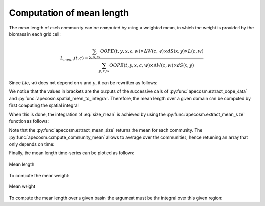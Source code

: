 

**********************************************************
Computation of mean length
**********************************************************

.. ipython:: python
    :suppress:

    import sys
    import os
    sys.path.insert(0, os.path.abspath('..'))
    import apecosm
    import xarray as xr
    import matplotlib.pyplot as plt

    domain_ds = xr.open_dataset(os.path.join('doc', 'data', 'domains.nc'))
    domain = domain_ds['domain_1']

    mesh_file = os.path.join('doc', 'data', 'pacific_mesh_mask.nc')
    mesh = apecosm.open_mesh_mask(mesh_file)
    mesh

    const = apecosm.open_constants(os.path.join('doc', 'data', 'apecosm'))
    const

    data = apecosm.open_apecosm_data(os.path.join('doc', 'data', 'apecosm'))
    data

    spatial_mean = apecosm.extract_oope_data(data['OOPE'], mesh)
    spatial_mean = spatial_mean.compute()

    regional_spatial_mean = apecosm.extract_oope_data(data['OOPE'], mesh, domain)
    regional_spatial_mean = regional_spatial_mean.compute()

    spatial_integral = apecosm.spatial_mean_to_integral(spatial_mean)
    regional_spatial_integral = apecosm.spatial_mean_to_integral(regional_spatial_mean)

The mean length of each community can be computed by using a weighted mean,
in which the weight is provided by the biomass in each grid cell:

.. math::

    L_{mean}(t, c) = \dfrac
    {\sum_{y, x, w}  OOPE(t, y, x, c, w) \times \Delta W(c, w) \times dS(x, y) \times L(c, w)}
    {\sum_{y, x, w}  OOPE(t, y, x, c, w) \times \Delta W(c, w) \times dS(x, y)}

Since :math:`L(c,w)` does not depend on :math:`x` and :math:`y`, it
can be rewritten as follows:

.. math::
    :label: size_mean

    L_{mean}(t, c) =
    \dfrac
    {\sum_w L(c, w) \times \Delta W(c, w) \left[{\sum_{y, x} OOPE(t, y, x, c, w)  \times dS(x, y)}\right]}
    {\sum_w \Delta W(c, w) \left[{\sum_{y, x} OOPE(t, y, x, c, w)  \times dS(x, y)}\right]}

We notice that the values in brackets are the outputs of the successive calls
of :py:func:`apecosm.extract_oope_data` and
:py:func:`apecosm.spatial_mean_to_integral`. Therefore, the mean length
over a given domain can be computed by first computing the spatial integral:

.. ipython:: python

    spatial_mean = apecosm.extract_oope_data(data['OOPE'], mesh)
    spatial_integral = apecosm.spatial_mean_to_integral(spatial_mean)
    spatial_integral

When this is done, the integration of :eq:`size_mean` is achieved
by using the :py:func:`apecosm.extract_mean_size` function as follows:

.. ipython:: python

    com_mean_length = apecosm.extract_mean_size(spatial_integral, const, 'length')
    com_mean_length

Note that the :py:func:`apecosm.extract_mean_size` returns the mean
for each community. The :py:func:`apecosm.compute_community_mean` allows
to average over the communities, hence returning an array that only depends
on time:

.. ipython:: python

    mean_length = apecosm.compute_community_mean(com_mean_length)
    mean_length

Finally, the mean length time-series can be plotted as follows:

.. ipython:: python

    fig = plt.figure(figsize=(12, 8))
    plt.subplots_adjust(hspace=0.4)
    for c in range(5):
        ax = plt.subplot(3, 2, c + 1)
        com_mean_length.isel(c=c).plot()
        ax.set_title('Mean length (m), c = %d' %c)
        ax.grid(True)
    ax = plt.subplot(3, 2, 6)
    mean_length.plot()
    ax.set_title('Mean length (m), all com.')
    ax.grid(True)

.. ipython:: python
    :suppress:

    plt.savefig(os.path.join('doc', 'computations', '_static', 'mean_length.jpg'), bbox_inches='tight')
    plt.savefig(os.path.join('doc', 'computations', '_static', 'mean_length.pdf'), bbox_inches='tight')
    plt.close(fig)

.. figure::  _static/mean_length.*
    :align: center

    Mean length

To compute the mean weight:

.. ipython:: python

    com_mean_weight = apecosm.extract_mean_size(spatial_integral, const, 'weight')
    com_mean_weight

.. ipython:: python

    mean_weight = apecosm.compute_community_mean(com_mean_weight)
    mean_weight

.. ipython:: python
    :suppress:

    fig = plt.figure(figsize=(12, 8))
    plt.subplots_adjust(hspace=0.4)
    for c in range(5):
        ax = plt.subplot(3, 2, c + 1)
        com_mean_weight.isel(c=c).plot()
        ax.set_title('Mean weight (kg), c = %d' %c)
        ax.grid(True)
    ax = plt.subplot(3, 2, 6)
    mean_weight.plot()
    ax.set_title('Mean weight (kg), all com.')
    ax.grid(True)
    plt.savefig(os.path.join('doc', 'computations', '_static', 'mean_weight.jpg'), bbox_inches='tight')
    plt.savefig(os.path.join('doc', 'computations', '_static', 'mean_weight.pdf'), bbox_inches='tight')
    plt.close(fig)

.. figure::  _static/mean_weight.*
    :align: center

    Mean weight

To compute the mean length over a given basin, the argument
must be the integral over this given region:

.. ipython:: python

    com_reg_mean_length = apecosm.extract_mean_size(regional_spatial_integral, const, 'length')
    com_reg_mean_length
